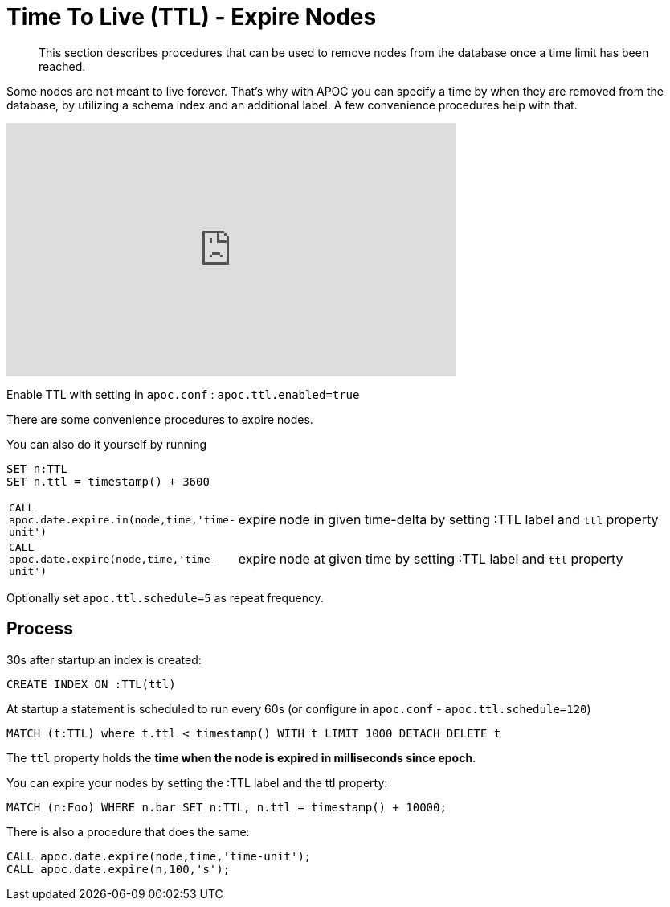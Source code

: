 [[ttl]]
= Time To Live (TTL) - Expire Nodes

[abstract]
--
This section describes procedures that can be used to remove nodes from the database once a time limit has been reached.
--

Some nodes are not meant to live forever.
That's why with APOC you can specify a time by when they are removed from the database, by utilizing a schema index and an additional label.
A few convenience procedures help with that.

ifdef::backend-html5[]
++++
<iframe width="560" height="315" src="https://www.youtube.com/embed/e9aoQ9xOmoU" frameborder="0" allow="accelerometer; autoplay; encrypted-media; gyroscope; picture-in-picture" allowfullscreen></iframe>
++++
endif::[]

Enable TTL with setting in `apoc.conf` : `apoc.ttl.enabled=true`

There are some convenience procedures to expire nodes.

You can also do it yourself by running

[source,cypher]
----
SET n:TTL
SET n.ttl = timestamp() + 3600
----

[cols="1m,5"]
|===
| CALL apoc.date.expire.in(node,time,'time-unit') | expire node in given time-delta by setting :TTL label and `ttl` property
| CALL apoc.date.expire(node,time,'time-unit') | expire node at given time by setting :TTL label and `ttl` property
|===

Optionally set `apoc.ttl.schedule=5` as repeat frequency.

== Process

30s after startup an index is created:

[source,cypher]
----
CREATE INDEX ON :TTL(ttl)
----

At startup a statement is scheduled to run every 60s (or configure in `apoc.conf` -  `apoc.ttl.schedule=120`)

[source,cypher]
----
MATCH (t:TTL) where t.ttl < timestamp() WITH t LIMIT 1000 DETACH DELETE t
----

The `ttl` property holds the *time when the node is expired in milliseconds since epoch*.

You can expire your nodes by setting the :TTL label and the ttl property:


[source,cypher]
----
MATCH (n:Foo) WHERE n.bar SET n:TTL, n.ttl = timestamp() + 10000;
----

There is also a procedure that does the same:

[source,cypher]
----
CALL apoc.date.expire(node,time,'time-unit');
CALL apoc.date.expire(n,100,'s');
----
